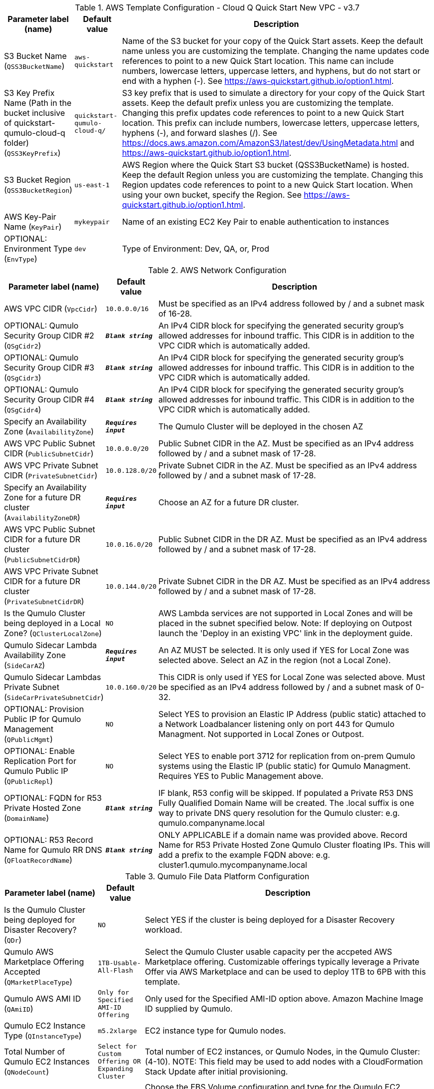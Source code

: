 
.AWS Template Configuration - Cloud Q Quick Start New VPC - v3.7
[width="100%",cols="16%,11%,73%",options="header",]
|===
|Parameter label (name) |Default value|Description|S3 Bucket Name
(`QSS3BucketName`)|`aws-quickstart`|Name of the S3 bucket for your copy of the Quick Start assets. Keep the default name unless you are customizing the template. Changing the name updates code references to point to a new Quick Start location. This name can include numbers, lowercase letters, uppercase letters, and hyphens, but do not start or end with a hyphen (-). See https://aws-quickstart.github.io/option1.html.|S3 Key Prefix Name (Path in the bucket inclusive of quickstart-qumulo-cloud-q folder)
(`QSS3KeyPrefix`)|`quickstart-qumulo-cloud-q/`|S3 key prefix that is used to simulate a directory for your copy of the Quick Start assets. Keep the default prefix unless you are customizing the template. Changing this prefix updates code references to point to a new Quick Start location. This prefix can include numbers, lowercase letters, uppercase letters, hyphens (-), and forward slashes (/). See https://docs.aws.amazon.com/AmazonS3/latest/dev/UsingMetadata.html and https://aws-quickstart.github.io/option1.html.|S3 Bucket Region
(`QSS3BucketRegion`)|`us-east-1`|AWS Region where the Quick Start S3 bucket (QSS3BucketName) is hosted. Keep the default Region unless you are customizing the template. Changing this Region updates code references to point to a new Quick Start location. When using your own bucket, specify the Region. See https://aws-quickstart.github.io/option1.html.|AWS Key-Pair Name
(`KeyPair`)|`mykeypair`|Name of an existing EC2 Key Pair to enable authentication to instances|OPTIONAL: Environment Type
(`EnvType`)|`dev`|Type of Environment: Dev, QA, or, Prod
|===
.AWS Network Configuration
[width="100%",cols="16%,11%,73%",options="header",]
|===
|Parameter label (name) |Default value|Description|AWS VPC CIDR
(`VpcCidr`)|`10.0.0.0/16`|Must be specified as an IPv4 address followed by / and a subnet mask of 16-28.|OPTIONAL: Qumulo Security Group CIDR #2 
(`QSgCidr2`)|`**__Blank string__**`|An IPv4 CIDR block for specifying the generated security group's allowed addresses for inbound traffic.  This CIDR is in addition to the VPC CIDR which is automatically added.|OPTIONAL: Qumulo Security Group CIDR #3 
(`QSgCidr3`)|`**__Blank string__**`|An IPv4 CIDR block for specifying the generated security group's allowed addresses for inbound traffic.  This CIDR is in addition to the VPC CIDR which is automatically added.|OPTIONAL: Qumulo Security Group CIDR #4 
(`QSgCidr4`)|`**__Blank string__**`|An IPv4 CIDR block for specifying the generated security group's allowed addresses for inbound traffic.  This CIDR is in addition to the VPC CIDR which is automatically added.|Specify an Availability Zone
(`AvailabilityZone`)|`**__Requires input__**`|The Qumulo Cluster will be deployed in the chosen AZ|AWS VPC Public Subnet CIDR
(`PublicSubnetCidr`)|`10.0.0.0/20`|Public Subnet CIDR in the AZ. Must be specified as an IPv4 address followed by / and a subnet mask of 17-28.|AWS VPC Private Subnet CIDR
(`PrivateSubnetCidr`)|`10.0.128.0/20`|Private Subnet CIDR in the AZ. Must be specified as an IPv4 address followed by / and a subnet mask of 17-28.|Specify an Availability Zone for a future DR cluster
(`AvailabilityZoneDR`)|`**__Requires input__**`|Choose an AZ for a future DR cluster.|AWS VPC Public Subnet CIDR for a future DR cluster
(`PublicSubnetCidrDR`)|`10.0.16.0/20`|Public Subnet CIDR in the DR AZ. Must be specified as an IPv4 address followed by / and a subnet mask of 17-28.|AWS VPC Private Subnet CIDR for a future DR cluster
(`PrivateSubnetCidrDR`)|`10.0.144.0/20`|Private Subnet CIDR in the DR AZ. Must be specified as an IPv4 address followed by / and a subnet mask of 17-28.|Is the Qumulo Cluster being deployed in a Local Zone?
(`QClusterLocalZone`)|`NO`|AWS Lambda services are not supported in Local Zones and will be placed in the subnet specified below.  Note: If deploying on Outpost launch the 'Deploy in an existing VPC' link in the deployment guide.|Qumulo Sidecar Lambda Availability Zone
(`SideCarAZ`)|`**__Requires input__**`|An AZ MUST be selected. It is only used if YES for Local Zone was selected above. Select an AZ in the region (not a Local Zone).|Qumulo Sidecar Lambdas Private Subnet
(`SideCarPrivateSubnetCidr`)|`10.0.160.0/20`|This CIDR is only used if YES for Local Zone was selected above.  Must be specified as an IPv4 address followed by / and a subnet mask of 0-32.|OPTIONAL: Provision Public IP for Qumulo Management
(`QPublicMgmt`)|`NO`|Select YES to provision an Elastic IP Address (public static) attached to a Network Loadbalancer listening only on port 443 for Qumulo Managment.  Not supported in Local Zones or Outpost.|OPTIONAL: Enable Replication Port for Qumulo Public IP
(`QPublicRepl`)|`NO`|Select YES to enable port 3712 for replication from on-prem Qumulo systems using the Elastic IP (public static) for Qumulo Managment.  Requires YES to Public Management above.|OPTIONAL: FQDN for R53 Private Hosted Zone
(`DomainName`)|`**__Blank string__**`|IF blank, R53 config will be skipped. If populated a Private R53 DNS Fully Qualified Domain Name will be created.  The .local suffix is one way to private DNS query resolution for the Qumulo cluster: e.g. qumulo.companyname.local|OPTIONAL: R53 Record Name for Qumulo RR DNS 
(`QFloatRecordName`)|`**__Blank string__**`|ONLY APPLICABLE if a domain name was provided above.  Record Name for R53 Private Hosted Zone Qumulo Cluster floating IPs.  This will add a prefix to the example FQDN above: e.g. cluster1.qumulo.mycompanyname.local
|===
.Qumulo File Data Platform Configuration
[width="100%",cols="16%,11%,73%",options="header",]
|===
|Parameter label (name) |Default value|Description|Is the Qumulo Cluster being deployed for Disaster Recovery?
(`QDr`)|`NO`|Select YES if the cluster is being deployed for a Disaster Recovery workload.|Qumulo AWS Marketplace Offering Accepted
(`QMarketPlaceType`)|`1TB-Usable-All-Flash`|Select the Qumulo Cluster usable capacity per the accpeted AWS Marketplace offering.  Customizable offerings typically leverage a Private Offer via AWS Marketplace and can be used to deploy 1TB to 6PB with this template.|Qumulo AWS AMI ID
(`QAmiID`)|`Only for Specified AMI-ID Offering`|Only used for the Specified AMI-ID option above.  Amazon Machine Image ID supplied by Qumulo.|Qumulo EC2 Instance Type
(`QInstanceType`)|`m5.2xlarge`|EC2 instance type for Qumulo nodes.|Total Number of Qumulo EC2 Instances
(`QNodeCount`)|`Select for Custom Offering OR Expanding Cluster`|Total number of EC2 instances, or Qumulo Nodes, in the Qumulo Cluster: (4-10).  NOTE: This field may be used to add nodes with a CloudFormation Stack Update after initial provisioning.|EBS Volume Configuration per EC2 Instance
(`QDiskConfig`)|`Select for Custom Offering`|Choose the EBS Volume configuration and type for the Qumulo EC2 instances: AF= SSD, Hybrid st1= SSD+HDD st1, Hybrid sc1= SSD+HDD sc1. NOTE: This must match the EBS capacity and type of the Customizable Private Offer.|Floating IP for IP Failover
(`QFloatingIP`)|`3`|Number of EC2 Secondary IPs to be configured for each instance in the cluster, 1-4.|Qumulo Core Software Version
(`QClusterVersion`)|`4.2.5`|Software version to install on the cluster.  NOTE: This field CAN NOT be used to upgrade the cluster with a CloudFormation Stack Update. All Updates after initial creation must follow the quarterly release cadence using the Web UI or REST API.|Qumulo Cluster Name
(`QClusterName`)|`Cloud-Q`|Name must be an alpha-numeric string between 2 and 15 characters. Dash (-) is allowed if not the first or last character.|Qumulo Cluster Admin Password
(`QClusterAdminPwd`)|`**__Requires input__**`|Minumum 8 characters and must include one each of: uppercase, lowercase, and a special character.|OPTIONAL: AWS EBS Volumes Encryption Key 
(`VolumesEncryptionKey`)|`**__Blank string__**`|Leave Blank and AWS will generate a key. To specify a Customer Managed Key provide the KMS CMK ID: 12345678-1234-1234-1234-1234567890ab|OPTIONAL: AWS Permissions Boundary Policy Name
(`QPermissionsBoundary`)|`**__Blank string__**`|Apply an IAM Permissions Boundary Policy to the Qumulo IAM roles that are created for the Qumulo cluster and provisioning instance.  This is an account based policy and is optional. Qumulo's IAM roles conform to the least privilege model.|OPTIONAL: Qumulo EC2 Instance Recovery Topic
(`QInstanceRecoveryTopic`)|`**__Blank string__**`|Optionally enter the ARN of an SNS topic that receives messages when an instance alarm is triggered.|OPTIONAL: Send Qumulo Audit Log messages to CloudWatch Logs? 
(`QAuditLog`)|`NO`|Select YES to create a CloudWatch Logs Group for the Qumulo Cluster that captures all Qumulo Audit Log Activity.|Enable Termination Protection 
(`TermProtection`)|`YES`|Enable Termination Protection for EC2 instances and the CloudFormation stack
|===
.Qumulo EBS Monitoring/Replacement & CloudWatch Metrics Configuration
[width="100%",cols="16%,11%,73%",options="header",]
|===
|Parameter label (name) |Default value|Description|Provision Qumulo Sidecar Lambdas
(`SideCarProv`)|`YES`|By default the Qumulo Sidecar Lambdas are deployed to monitor and replace failed EBS volumes plus send metrics to CloudWatch.  Leave this at default for production environments with WAF compliance. The ability to disable this provisioning is offerred just for test environments.|Qumulo Sidecar Software Version 
(`SideCarVersion`)|`4.2.5`|Software Version should match the desired cluster version at creation.  NOTE: This field may be used to upgrade the SideCar software version with a CloudFormation Stack Update after upgrading the cluster via the Web UI or REST API.|OPTIONAL: Qumulo EBS Volume Recovery SNS Topic 
(`SideCarSNSTopic`)|`**__Blank string__**`|Optionally enter an SNS topic ARN that lambda errors and successful disk replacements will be published to.
|===